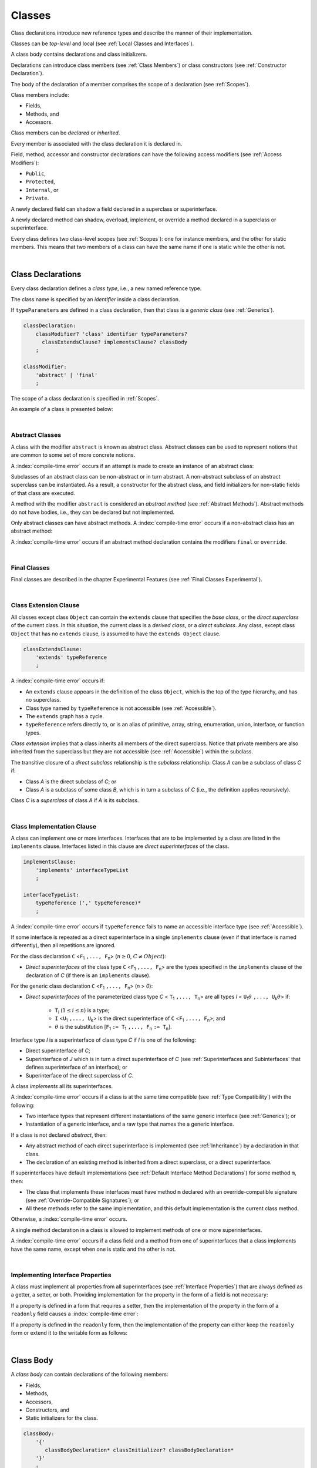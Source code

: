 ..
    Copyright (c) 2021-2024 Huawei Device Co., Ltd.
    Licensed under the Apache License, Version 2.0 (the "License");
    you may not use this file except in compliance with the License.
    You may obtain a copy of the License at
    http://www.apache.org/licenses/LICENSE-2.0
    Unless required by applicable law or agreed to in writing, software
    distributed under the License is distributed on an "AS IS" BASIS,
    WITHOUT WARRANTIES OR CONDITIONS OF ANY KIND, either express or implied.
    See the License for the specific language governing permissions and
    limitations under the License.

.. _Classes:

Classes
#######

.. meta:
    frontend_status: Done

Class declarations introduce new reference types and describe the manner
of their implementation.

Classes can be *top-level* and local (see :ref:`Local Classes and Interfaces`).

A class body contains declarations and class initializers.

Declarations can introduce class members (see :ref:`Class Members`) or class
constructors (see :ref:`Constructor Declaration`).

The body of the declaration of a member comprises the scope of a
declaration (see :ref:`Scopes`).

Class members include:

-  Fields,
-  Methods, and
-  Accessors.

.. index::
   class declaration
   reference type
   implementation
   class body
   field
   method
   accessor
   constructor
   instance
   member
   class initializer
   scope

Class members can be *declared* or *inherited*.

Every member is associated with the class declaration it is declared in.

Field, method, accessor and constructor declarations can have the following
access modifiers (see :ref:`Access Modifiers`):

-  ``Public``,
-  ``Protected``,
-  ``Internal``, or
-  ``Private``.

A newly declared field can shadow a field declared in a superclass or
superinterface.

A newly declared method can shadow, overload, implement, or override a method
declared in a superclass or superinterface.

Every class defines two class-level scopes (see :ref:`Scopes`): one for
instance members, and the other for static members. This means that two members
of a class can have the same name if one is static while the other is not.

.. index::
   class declaration
   access modifier
   field declaration
   method declaration
   accessor declaration
   constructor declaration
   shadowing
   implementing
   overriding
   superclass
   superinterface


|

.. _Class Declarations:

Class Declarations
******************

.. meta:
    frontend_status: Done

Every class declaration defines a *class type*, i.e., a new named
reference type.

The class name is specified by an *identifier* inside a class declaration.

If ``typeParameters`` are defined in a class declaration, then that class
is a *generic class* (see :ref:`Generics`).

.. index::
   class declaration
   class type
   reference type
   identifier
   generic class
   scope

.. code-block:: abnf

    classDeclaration:
        classModifier? 'class' identifier typeParameters?
          classExtendsClause? implementsClause? classBody
        ;

    classModifier:
        'abstract' | 'final'
        ;

The scope of a class declaration is specified in :ref:`Scopes`.

An example of a class is presented below:

.. code-block:: typescript
   :linenos:

    class Point {
      public x: number
      public y: number
      public constructor(x : number, y : number) {
        this.x = x
        this.y = y
      }
      public distanceBetween(other: Point): number {
        return Math.sqrt(
          (this.x - other.x) * (this.x - other.x) +
          (this.y - other.y) * (this.y - other.y)
        )
      }
      static origin = new Point(0, 0)
    }

|

.. _Abstract Classes:

Abstract Classes
================

.. meta:
    frontend_status: Done

A class with the modifier ``abstract`` is known as abstract class.
Abstract classes can be used to represent notions that are common
to some set of more concrete notions.

A :index:`compile-time error` occurs if an attempt is made to create
an instance of an abstract class:

.. code-block:: typescript
   :linenos:

   abstract class X {
      field: number
      constructor (p: number) { this.field = p }
   }
   let x = new X (666)
     // Compile-time error: Cannot create an instance of an abstract class.

Subclasses of an abstract class can be non-abstract or in turn abstract.
A non-abstract subclass of an abstract superclass can be instantiated. As a
result, a constructor for the abstract class, and field initializers
for non-static fields of that class are executed.

.. code-block:: typescript
   :linenos:

   abstract class Base {
      field: number
      constructor (p: number) { this.field = p }
   }

   class Derived extends Base {
      constructor (p: number) { super(p) }
   }

A method with the modifier ``abstract`` is considered an *abstract method*
(see :ref:`Abstract Methods`).
Abstract methods do not have bodies, i.e., they can be declared but not
implemented.

Only abstract classes can have abstract methods.
A :index:`compile-time error` occurs if a non-abstract class has
an abstract method:

.. code-block:: typescript
   :linenos:

   class Y {
     abstract method (p: string)
     /* Compile-time error: Abstract methods can only
        be within an abstract class. */
   }

A :index:`compile-time error` occurs if an abstract method declaration
contains the modifiers ``final`` or ``override``.

.. index::
   modifier
   abstract
   method
   non-abstract
   class
   subclass
   instance
   instantiation
   constructor
   initializer
   non-static
   field
   execution
   implementation
   abstract method
   final

|

.. _Final Classes:

Final Classes
=============

.. meta:
    frontend_status: Done

Final classes are described in the chapter Experimental Features (see
:ref:`Final Classes Experimental`).

.. index::
   modifier
   class
   final


|

.. _Class Extension Clause:

Class Extension Clause
======================

.. meta:
    frontend_status: Done

All classes except class ``Object`` can contain the ``extends`` clause that
specifies the *base class*, or the *direct superclass* of the current class.
In this situation, the current class is a *derived class*, or a
*direct subclass*. Any class, except class ``Object`` that has no ``extends``
clause, is assumed to have the ``extends Object`` clause.

.. index::
   class
   Object
   clause
   direct superclass
   base class
   superclass

.. code-block:: abnf

    classExtendsClause:
        'extends' typeReference
        ;

A :index:`compile-time error` occurs if:

-  An ``extends`` clause appears in the definition of the class ``Object``,
   which is the top of the type hierarchy, and has no superclass.

-  Class type named by ``typeReference`` is not accessible (see
   :ref:`Accessible`).

-  The ``extends`` graph has a cycle.

-  ``typeReference`` refers directly to, or is an alias of primitive,
   array, string, enumeration, union, interface, or function types.


*Class extension* implies that a class inherits all members of the direct
superclass. Notice that private members are also inherited from the superclass
but they are not accessible (see :ref:`Accessible`) within the subclass.

.. index::
   class
   Object
   superclass
   type
   enum type
   primitive type
   class type
   extends clause
   extends graph
   type argument
   inheritance

.. code-block:: typescript
   :linenos:

    class Base {
      // All methods are mutually accessible in the class where
          they were declared
      public publicMethod () {
        this.protectedMethod()
        this.privateMethod()
      }
      protected protectedMethod () {
        this.publicMethod()
        this.privateMethod()
      }
      private privateMethod () {
        this.publicMethod();
        this.protectedMethod()
      }
    }
    class Derived extends Base {
      foo () {
        this.publicMethod()    // OK
        this.protectedMethod() // OK
        this.privateMethod()   // compile-time error:
                               // the private method is inaccessible
      }
    }

The transitive closure of a *direct subclass* relationship is the *subclass*
relationship. Class *A* can be a subclass of class *C* if:

-  Class *A* is the direct subclass of *C*; or

-  Class *A* is a subclass of some class *B*,  which is in turn a subclass of
   *C* (i.e., the definition applies recursively).


Class *C* is a *superclass* of class *A* if *A* is its subclass.

.. index::
   transitive closure
   direct subclass
   subclass relationship
   subclass
   class

|

.. _Class Implementation Clause:

Class Implementation Clause
===========================

.. meta:
    frontend_status: Done

A class can implement one or more interfaces. Interfaces that are to
be implemented by a class are listed in the ``implements`` clause.
Interfaces listed in this clause are *direct superinterfaces*
of the class.

.. code-block:: abnf

    implementsClause:
        'implements' interfaceTypeList
        ;

    interfaceTypeList:
        typeReference (',' typeReference)*
        ;

A :index:`compile-time error` occurs if ``typeReference`` fails to name an
accessible interface type (see :ref:`Accessible`).

If some interface is repeated as a direct superinterface in a single
``implements`` clause (even if that interface is named differently), then all
repetitions are ignored.

.. index::
   class declaration
   implementation
   accessible interface type
   type argument
   interface
   direct superinterface
   implements clause

For the class declaration ``C`` <``F``:sub:`1` ``,..., F``:sub:`n`> (:math:`n\geq{}0`,
:math:`C\neq{}Object`):

- *Direct superinterfaces* of the class type ``C`` <``F``:sub:`1` ``,..., F``:sub:`n`>
  are the types specified in the ``implements`` clause of the declaration of *C*
  (if there is an ``implements`` clause).


For the generic class declaration ``C`` <``F``:sub:`1` ``,..., F``:sub:`n`> (*n* > *0*):

-  *Direct superinterfaces* of the parameterized class type *C*
   < ``T``:sub:`1` ``,..., T``:sub:`n`> are all types *I*
   < ``U``:sub:`1`:math:`\theta{}` ``,..., U``:sub:`k`:math:`\theta{}`> if:

    - ``T``:sub:`i` (:math:`1\leq{}i\leq{}n`) is a type;
    - ``I`` <``U``:sub:`1` ``,..., U``:sub:`k`> is the direct superinterface of
      ``C`` <``F``:sub:`1` ``,..., F``:sub:`n`>; and
    - :math:`\theta{}` is the substitution [``F``:sub:`1` ``:= T``:sub:`1` ``,..., F``:sub:`n` ``:= T``:sub:`n`].

.. index::
   class declaration
   parameterized class type
   generic class
   direct superinterface
   implements clause

Interface type *I* is a superinterface of class type *C* if *I* is one of the
following:

-  Direct superinterface of *C*;
-  Superinterface of *J* which is in turn a direct superinterface of *C*
   (see :ref:`Superinterfaces and Subinterfaces` that defines superinterface
   of an interface); or
-  Superinterface of the direct superclass of *C*.


A class *implements* all its superinterfaces.

A :index:`compile-time error` occurs if a class is at the same time
compatible (see :ref:`Type Compatibility`) with the following:

-  Two interface types that represent different instantiations of the same
   generic interface (see :ref:`Generics`); or
-  Instantiation of a generic interface, and a raw type that names the
   a generic interface.

.. index::
   class type
   direct superinterface
   superinterface
   interface
   superclass
   class
   interface type
   instantiation
   generic interface
   raw type

If a class is not declared *abstract*, then:

-  Any abstract method of each direct superinterface is implemented (see
   :ref:`Inheritance`) by a declaration in that class.
-  The declaration of an existing method is inherited from a direct superclass,
   or a direct superinterface.

If superinterfaces have default implementations (see
:ref:`Default Interface Method Declarations`) for some method ``m``, then:

- The class that implements these interfaces must have method ``m`` declared
  with an override-compatible signature (see :ref:`Override-Compatible Signatures`); or
- All these methods refer to the same implementation, and this default
  implementation is the current class method.


Otherwise, a :index:`compile-time error` occurs.

.. code-block:: typescript
   :linenos:

    interface I1 { foo () {} }
    interface I2 { foo () {} }
    class C1 implements I1, I2 {
       foo () {} // foo() from C1 overrides both foo() from I1 and foo() from I2
    }
    class C2 implements I1, I2 {
       // Compile-time error as foo() from I1 and foo() from I2 have different implementations
    }
    interface I3 extends I1 {}
    interface I4 extends I1 {}
    class C3 implements I3, I4 {
       // OK, as foo() from I3 and foo() from I4 refer to the same implementation
    }


A single method declaration in a class is allowed to implement methods of one
or more superinterfaces.

A :index:`compile-time error` occurs if a class field and a method from one
of superinterfaces that a class implements have the same name, except when one
is static and the other is not.

.. index::
   class type
   abstract class
   abstract method
   superinterface
   implementation
   overriding
   declaration
   class field
   method declaration
   inheritance
   superclass
   compile-time error
   implementation
   method body

|

.. _Implementing Interface Properties:

Implementing Interface Properties
=================================

.. meta:
    frontend_status: Done

A class must implement all properties from all superinterfaces (see
:ref:`Interface Properties`) that are always defined as a getter, a
setter, or both. Providing implementation for the property in the form of
a field is not necessary:

.. code-block-meta:


.. code-block:: typescript
   :linenos:

    interface Style {
      get color(): string
      set color(s: string)
    }

    class StyleClassOne implements Style {
      color: string = ""
    }

    class StyleClassTwo implements Style {
      private color_: string = ""

      get color(): string {
        return this.color_
      }

      set color(s: string) {
        this.color_ = s
      }
    }

If a property is defined in a form that requires a setter, then the
implementation of the property in the form of a ``readonly`` field causes
a :index:`compile-time error`:

.. code-block-meta:
   expect-cte

.. code-block:: typescript
   :linenos:

    interface Style {
      set color(s: string)
      writable: number
    }

    class StyleClassTwo implements Style {
      readonly color: string = "" // compile-time error
      readonly writable: number = 0  // compile-time error
    }

    function write_into_read_only (s: Style) {
      s.color = "Black"
      s.writable = 666
    }

    write_into_read_only (new StyleClassTwo)


If a property is defined in the ``readonly`` form, then the implementation of
the property can either keep the ``readonly`` form or extend it to the writable
form as follows:

.. code-block:: typescript
   :linenos:

    interface Style {
      get color(): string
      readonly readable: number
    }

    class StyleClassThree implements Style {
      get color(): string { return "Black" }
      set color(s: string) {} // OK!
      readable: number = 0  // OK!
    }

    function how_to_write (s: Style) {
      s.color = "Black" // compile-time error
      s.readable = 666 // compile-time error
      if (s instanceof StyleClassThree) {
        let s1 = s as StyleClassThree
        s1.color = "Black" // OK!
        s1.readable = 666 // OK!
      }
    }

    how_to_write (new StyleClassThree)




.. index::
   class
   implementation
   getter
   setter
   field

|

.. _Class Body:

Class Body
**********

.. meta:
    frontend_status: Done

A *class body* can contain declarations of the following members:

-  Fields,
-  Methods,
-  Accessors,
-  Constructors, and
-  Static initializers for the class.

.. code-block:: abnf

    classBody:
        '{'
           classBodyDeclaration* classInitializer? classBodyDeclaration*
        '}'
        ;

    classBodyDeclaration:
        accessModifier?
        ( constructorDeclaration
        | classFieldDeclaration
        | classMethodDeclaration
        | classAccessorDeclaration
        )
        ;

Declarations can be inherited or immediately declared in a class. Any
declaration within a class has a class scope. The class scope is fully
defined in :ref:`Scopes`.

.. index::
   class body
   declaration
   member
   field
   method
   accessor
   type
   class
   interface
   constructor
   class initializer
   inheritance
   scope

|

.. _Class Members:

Class Members
*************

.. meta:
    frontend_status: Done

Class members are as follows:

-  Members inherited from their direct superclass (see :ref:`Inheritance`),
   except class ``Object`` that cannot have a direct superclass.
-  Members declared in a direct superinterface (see
   :ref:`Superinterfaces and Subinterfaces`).
-  Members declared in the class body (see :ref:`Class Body`).


Class members declared ``private`` are not accessible (see :ref:`Accessible`)
to all subclasses of the class.

.. index::
   inheritance
   member
   direct superclass
   Object
   direct superinstance
   class body
   private
   subclass

Class members declared ``protected`` or ``public`` are inherited by subclasses
that are declared in a package other than the package containing the class
declaration.

Class members declared ``internal`` are accessible for the classes and
interfaces of the package the current class resides in.

Constructors and class initializers are not members, and are not inherited.

Members can be as follows:

-  Class fields (see :ref:`Field Declarations`),
-  Methods (see :ref:`Method Declarations`), and
-  Accessors (see :ref:`Accessor Declarations`).


A *method* is defined by the following:

#. *Type parameter*, i.e., the declaration of any type parameter of the
   method member.
#. *Argument type*, i.e., the list of types of arguments applicable to the
   method member.
#. *Return type*, i.e., the return type of the method member.
#. A ``throws``/``rethrows`` clause, i.e., an indication of the ability of a
   member method to raise exceptions.

Members can be as follows:

-  Static members that are not part of class instances, and can be accessed
   by using a qualified name notation (see :ref:`Names`) anywhere the class
   name or the interface name is accessible (see :ref:`Accessible`); and
-  Non-static, or instance members that belong to any instance of the class.


All names in both static and non-static class declaration scopes (see
:ref:`Scopes`) must be unique, i.e., fields and methods cannot have the
same name.

.. index::
   class
   member
   protected
   public
   inheritance
   subclass
   package
   declaration
   constructor
   initializer
   field
   method
   accessor
   return type
   argument type
   throws clause
   rethrows clause
   type parameter
   declaration scope

|

.. _Access Modifiers:

Access Modifiers
****************

.. meta:
    frontend_status: Partly

Access modifiers define how a class member or a constructor can be accessed.
Accessibility in |LANG| can be of the following kinds:

-  ``Private``,
-  ``Internal``,
-  ``Protected``, or
-  ``Public``.

The desired accessibility of class members and constructors can be explicitly
specified by the corresponding *access modifiers*:

.. code-block:: abnf

    accessModifier:
        'private'
        | 'internal'
        | 'protected'
        | 'public'
        ;

If no explicit modifier is provided, then a class member or a constructor
is implicitly considered ``public`` by default.

.. index::
   access modifier
   member
   constructor
   private
   public
   accessibility

|

.. _Private Access Modifier:

Private Access Modifier
=======================

.. meta:
    frontend_status: Done
    todo: only parsing is implemented, but checking isn't implemented yet, need libpandafile support too

The modifier ``private`` indicates that a class member or a constructor is
accessible (see :ref:`Accessible`) within its declaring class, i.e., a private
member or constructor *m* declared in a class *C* can be accessed only within
the class body of *C*:

.. code-block:: typescript
   :linenos:

    class C {
      private count: number
      getCount(): number {
        return this.count // ok
      }
    }

    function increment(c: C) {
      c.count++ // compile-time error – 'count' is private
    }

.. index::
   modifier
   private
   class member
   constructor
   accessibility
   declaring class
   class body

|

.. _Internal Access Modifier:

Internal Access Modifier
========================

.. meta:
    frontend_status: Partly
    todo: Implement in libpandafile, implement semantic, now it is parsed and ignored - #16088

The modifier ``internal`` is described in the chapter Experimental Features
(see :ref:`Internal Access Modifier Experimental`).

|

.. _Protected Access Modifier:

Protected Access Modifier
=========================

.. meta:
    frontend_status: Done

The modifier ``protected`` indicates that a class member or a constructor is
accessible (see :ref:`Accessible`) only within its declaring class and the
classes derived from that declaring class. A protected member *M* declared in
a class *C* can be accessed only within the class body of *C* or of a class
derived from *C*:

.. code-block:: typescript
   :linenos:

    class C {
      protected count: number
       getCount(): number {
         return this.count // ok
       }
    }

    class D extends C {
      increment() {
        this.count++ // ok, D is derived from C
      }
    }

    function increment(c: C) {
      c.count++ // compile-time error – 'count' is not accessible
    }

.. index::
   modifier
   method
   protected
   constructor
   accessibility
   class body
   declaring class

|

.. _Public Access Modifier:

Public Access Modifier
======================

.. meta:
    frontend_status: Done
    todo: spec needs to be clarified - "The only exception and panic here is that the type the member or constructor belongs to must also be accessible"

The modifier ``public`` indicates that a class member or a constructor can be
accessed everywhere, provided that the member or the constructor belongs to
a type that is also accessible (see :ref:`Accessible`).

.. index::
   modifier
   protected
   access
   public
   constructor

|

.. _Field Declarations:

Field Declarations
******************

.. meta:
    frontend_status: Done

*Field declarations* represent data members in class instances or static data
members (see :ref:`Static Fields`). Class instance fields are in fact class
instance variables (see :ref:`Variable Declarations`). 

.. code-block:: abnf

    classFieldDeclaration:
        fieldModifier* variableDeclaration
        ;

    fieldModifier:
        'static' | 'readonly'
        ;

A :index:`compile-time error` occurs if:

-  One and the same field modifier is used more than once in a field declaration.
-  Name of a field declared in the body of a class declaration is already
   used for a method of this class.
-  Name of a field declared in the body of a class declaration is already
   used for another field in the same declaration with the same static or
   non-static status.

A field declared by a class with a certain name *shadows* any accessible (see
:ref:`Accessible`) declaration of fields if they have the same name in
superclasses of the class. These are in fact different fields:

.. code-block:: typescript
   :linenos:

    class A {
      field = 1 // 'field' in class A has type number
      foo () { console.log (this) }
    }
    class B extends A {
      field = "a string" // 'field' in class B has type string
    }
    class C extends B {
      field = true // 'field' in class A has type boolean
    }

    let a:A = new A
    a.foo()
    a = new B
    a.foo()
    a = new C
    a.foo()

    // The output
    A {field: 1} 
    B {field: 1, field: "a string"} 
    C {field: 1, field: "a string", field: true} 


.. index::
   field declaration
   data member
   class instance
   field modifier
   class declaration
   shadowing
   access
   superclass
   class declaration body

Any static field can be accessed only with the qualification of a superclass or
of a superinterface name (see :ref:`Field Access Expression`).

In case of *shadowing*, a class can access all non-private fields of a
superclass and superinterfaces from its direct superclass and direct
superinterfaces, respectively, by using qualifications *this* or *super*.

A class can inherit more than one field or property with the same name from
its superinterfaces, or from both its superclass and superinterfaces. However,
an attempt to refer to such a field or property by its simple name within the
body of the class causes a :index:`compile-time error`.

The same field or property declaration can be inherited from an interface in
more than one way. In that case, the field or property is considered
to be inherited only once.

.. index::
   qualified name
   access
   class body
   shadowing
   shadowed field
   static field
   field access expression
   keyword super
   superclass
   type
   inheritance
   subclass
   private
   property declaration

|

.. _Static Fields:

Static Fields
=============

.. meta:
    frontend_status: Done

There are two categories of class or interface fields as follows:

- Static fields

  Static fields are declared with the modifier ``static``. A static field
  is not part of a class instance. There is one copy of a static field
  irrespective of how many instances of the class (even if zero) are
  eventually created.

  Static fields are always accessed by using a qualified name notation
  wherever the class or interface name is accessible (see :ref:`Accessible`).

- Instance, or non-static fields

  Instance fields belong to each instance of the class. An instance field
  is created for, and associated with a newly-created instance of a class,
  or of its superclass. An instance field is accessible (see :ref:`Accessible`)
  via the name of the instance.

.. index::
   static field
   instantiation
   instance
   initialization
   class
   superclass
   non-static field

|

.. _Readonly Constant Fields:

Readonly (Constant) Fields
==========================

.. meta:
    frontend_status: Done

A field that has the modifier ``readonly`` is a *readonly field*. Changing
the value of a readonly field after initialization is not allowed. Both static
and non-static fields can be declared *readonly fields*.

.. index::
   readonly field
   constant field
   initialization
   modifier
   static field
   non-static field
   execution
   constructor

|

.. _Field Initialization:

Field Initialization
====================

.. meta:
    frontend_status: Done

Any field must be initialized before the first use (see
:ref:`Field Access Expression`). The initialization is performed using the
result of evaluation of the following:

- Default values (see :ref:`Default Values for Types`), or
- A field initializer (see below), and then
- A class initializer of a static field (see :ref:`Class Initializer`), or
- A class constructor of a non-static field (see :ref:`Constructor Declaration`).

If none of the above is applicable, then a :index:`compile-time error` occurs.

*Field initializer* is an expression that is evaluated at compile time or
runtime. The result of successful evaluation is assigned into the field. The
semantics of field initializers is therefore similar to that of assignments
(see :ref:`Assignment`).

The following rules apply to an initializer in a static field declaration:

-  If the initializer uses the keywords ``this`` or ``super`` while calling
   a method (see :ref:`Method Call Expression`) or accessing a field (see
   :ref:`Field Access Expression`), then a :index:`compile-time error` occurs.
-  The initializer is evaluated, and the assignment is performed only once
   before the first access to this field.

``Readonly`` fields initialization never uses default values (see
:ref:`Default Values for Types`).

In a non-static field declaration, an initializer is evaluated at runtime.
The assignment is performed each time an instance of the class is created.

The instance field initializer expression cannot do the following:

- Call methods that use ``this`` or ``super``;
- Use ``this`` directly (as an argument of function calls or in assignments);
- Use uninitialized fields of the current object.

If the initializer expression contains one of the above patterns, then a
:index:`compile-time error` occurs.

If allowed in the code, the above restrictions can break the consistency of
class instances as shown in the following examples:

.. code-block:: typescript
   :linenos:

    class C {
        a = this // Compile-time error as 'this' is not fully initialized
        b = a.c // Refers to a non-initialized 'c' field of the same object
        c = a.b // Refers to a non-initialized 'b' field of the same object

        f1 = this.foo() // Compile-time error as 'this' is used as an argument
        f2 = "a string field"
        foo (): string {
           console.log (this.f1, this.f2) // Fields are not yet initialized
           return this.f2
        }

    }

The compiler could determine the right order of fields initialization.
A :index:`compile-time error` occurs if the order cannot be determined or 
circular dependencies are identified:

.. code-block:: typescript
   :linenos:

    class X {
        // The initialization order could be determined
        a = this.b + this.c // 'a' is to be initialized third
        b = 1               // 'b' is to be initialized first
        c = this.b + 1      // 'c' is to be initialized second

        // The initialization order can be textually defined by the programmer
        b = 1               // 'b' is to be initialized first
        c = this.b + 1      // 'c' is to be initialized second
        a = this.b + this.c // 'a' is to be initialized third

        // The initialization  order cannot be determined
        f1 = this.f2 + this.f3 
           // Compile-time error: circular dependency between 'f1' and 'f2'
        f2 = this.f1 + this.f3
        f3 = 666

    }


.. index::
   initializer
   non-static field
   field declaration
   initialization
   assignment
   variable
   access
   object
   assignment
   evaluation
   creation
   access
   static field
   instance
   class

Additional restrictions (as specified in :ref:`Exceptions and Errors Inside Field Initializers`)
apply to variable initializers that refer to the fields that cannot be
initialized yet.

|

.. _Method Declarations:

Method Declarations
*******************

.. meta:
    frontend_status: Done

*Methods* declare executable code that can be called:

.. code-block:: abnf

    classMethodDeclaration:
        methodOverloadSignature*
        methodModifier* typeParameters? identifier signature block?
        ;

    methodModifier:
        'abstract'
        | 'static'
        | 'final'
        | 'override'
        | 'native'
        | 'async'
        ;

*Overloading signature* of a method allows calling a method in different ways.

The identifier of ``classMethodDeclaration`` is the method name that can be
used to refer to a method (see :ref:`Method Call Expression`).

A :index:`compile-time error` occurs if:

-  The method modifier appears more than once in a method declaration.
-  The body of a class declaration declares a method but the name of that
   method is already used for a field in the same declaration.
-  The body of a class declaration declares two same-name methods with
   overload-equivalent signatures (see :ref:`Overload-Equivalent Signatures`)
   as members of that body of a class declaration.

.. index::
   method declaration
   overload signature
   identifier
   method
   method modifier
   class declaration
   overload-equivalent signature
   class declaration body

|

.. _Static Methods:

Static Methods
==============

.. meta:
    frontend_status: Done

A method declared in a class with the modifier ``static`` is a *static method*.

A :index:`compile-time error` occurs if:

-  The method declaration contains another modifier (``abstract``, ``final``,
   or ``override``) along with the modifier ``static``.
-  The header or body of a class method includes the name of a type parameter
   of the surrounding declaration.

Static methods are always called without reference to a particular object. As
a result, a :index:`compile-time error` occurs if keywords ``this`` or ``super``
are used inside a static method.

.. index::
   static method
   keyword this
   keyword super
   keyword abstract
   keyword final
   keyword override
   keyword static
   class method header
   class method body
   type parameter

|

.. _Instance Methods:

Instance Methods
================

.. meta:
    frontend_status: Done

A method that is not declared static is called *non-static method*, or
an *instance method*.

An instance method is always called with respect to an object that becomes
the current object the keyword ``this`` refers to during the execution
of the method body.

.. index::
   static method
   instance method
   non-static method
   keyword this
   method body

|

.. _Abstract Methods:

Abstract Methods
================

.. meta:
    frontend_status: Done

An *abstract* method declaration introduces the method as a member along
with its signature but without an implementation. An abstract method is
declared with the modifier ``abstract`` in its declaration.

Non-abstract methods can be referred to as *concrete methods*.

A :index:`compile-time error` occurs if:

-  An abstract method is declared private.
-  The method declaration contains another modifier (``static``, ``final``,
   ``native``, or ``async``) along with the modifier ``abstract``.
-  The declaration of an abstract method *m* does not appear directly within an
   abstract class *A*.
-  Any non-abstract subclass of *A* (see :ref:`Abstract Classes`) does not
   provide an implementation for *m*.

An abstract method can be overridden by another abstract method declaration
provided by an abstract subclass.

A :index:`compile-time error` occurs if an abstract method overrides a
non-abstract instance method.

.. index::
   abstract method declaration
   abstract method
   non-abstract instance method
   non-abstract method
   signature
   keyword abstract
   keyword static
   keyword final
   keyword native
   private
   abstract class
   overriding


|

.. _Final Methods:

Final Methods
=============

.. meta:
    frontend_status: Done

Final methods are described in the chapter Experimental Features (see
:ref:`Final Methods Experimental`).

|

.. _Async Methods:

Async Methods
=============

.. meta:
    frontend_status: Done

Async methods are described in the chapter Experimental Features (see
:ref:`Experimental Async Methods`).

|

.. _Override Methods:

Overriding Methods
==================

.. meta:
    frontend_status: Done

The ``override`` modifier indicates that an instance method in a superclass is
overridden by the corresponding instance method from a subclass (see
:ref:`Overloading and Overriding`).

The usage of the modifier ``override`` is optional but strongly recommended as
it makes the overriding explicit.

A :index:`compile-time error` occurs if:

-  A method marked with the modifier ``override`` does not override a method
   from a superclass.
-  A method declaration contains modifiers ``abstract`` or ``static``
   along with the modifier ``override``.


If the signature of the overridden method contains parameters with default
values (see :ref:`Optional Parameters`), then the overriding method always
uses the default parameter values of the overridden method.

A :index:`compile-time error` occurs if a parameter in the overriding method
has a default value.

.. index::
   keyword override
   keyword abstract
   keyword static
   final method
   signature
   overriding
   method
   superclass
   instance
   subclass
   default value
   overridden method
   overriding method

|

.. _Native Methods:

Native Methods
==============

.. meta:
    frontend_status: Done

Native methods are described in the chapter Experimental Features (see
:ref:`Native Methods Experimental`).

|

.. _Method Overload Signatures:

Method Overload Signatures
==========================

.. meta:
    frontend_status: None
    todo: implement TS overload signature #16181

|LANG| allows specifying a method that has several *overload signatures*,
i.e., several method headers that have the same name followed by one
implementation body.

.. index::
   native method
   method overload
   overload signature
   implementation
   function overload signature
   method overload signature

.. code-block:: abnf

    methodOverloadSignature:
        methodModifier* identifier signature
        ;

A :index:`compile-time error` occurs if the method implementation is not
present, or does not immediately follow the declaration.

A call of a method with overload signatures is always a call of the
implementation method.

The example below has one overload signature parameterless; the other
two have one parameter each:

.. index::
   method implementation
   method declaration
   method overload signature
   overload signature

.. code-block:: typescript
   :linenos:

    class C {
        foo(): void           // 1st signature
        foo(x: string): void  // 2nd signature
        foo(x?: string): void // implementation signature
        {
            console.log(x)
        }
    }
    let c = new C()
    c.foo()          // ok, call fits 1st and 3rd signatures
    c.foo("aa")      // ok, call fits 2nd and 3rd signatures
    c.foo(undefined) // ok, call fits the 3rd signature

The call ``c.foo()`` is executed as a call of the implementation method with
the ``undefined`` argument. The call ``c.foo(x)`` is executed as a call of the
implementation method with an argument.

*Overload signature* compatibility requirements are described in
:ref:`Overload Signature Correctness Check`.

In addition, a :index:`compile-time error` occurs if not **all** of the
following requirements are met:

-  Overload signatures and the implementation method have the same access
   modifier.
-  All overload signatures and the implementation method are static or
   non-static.
-  All overload signatures and the implementation method are final or
   non-final.
-  Overload signatures are not native (however, native implementation
   method is allowed).
-  Overload signatures are not abstract.

.. index::
   execution
   call
   signature
   overload signature-compatible
   overload signature
   access modifier
   public
   private
   protected
   abstract
   native implementation method
   final implementation method
   non-final implementation method
   static implementation method
   non-static implementation method

|

.. _Method Body:

Method Body
===========

.. meta:
    frontend_status: Done

A *method body* is a block of code that implements a method. A semicolon, or
an empty body (i.e., no body at all) indicate the absence of the implementation.

An abstract or native method must have an empty body.

In particular, a :index:`compile-time error` occurs if:

-  The body of an abstract or native method declaration is a block.
-  The method declaration is neither abstract nor native, but its body
   is either empty or a semicolon.


See :ref:`Return Statements` for the rules that apply to return statements
in a method body.

A :index:`compile-time error` occurs if a method is declared to have a return
type, but its body can complete normally (see :ref:`Normal and Abrupt Statement Execution`).

.. index::
   method body
   block
   implementation
   implementation method
   abstract method
   native method
   method declaration
   return statement
   return type

|



.. _Accessor Declarations:

Accessor Declarations
*********************

.. meta:
    frontend_status: Done

Accessors are often used instead of fields to add additional control for
operations of getting or setting a field value. An accessor can be either
a getter or a setter.

.. code-block:: abnf

    classAccessorDeclaration:
        accessorModifier*
        ( 'get' identifier '(' ')' returnType block?
        | 'set' identifier '(' parameter ')' block?
        )
        ;

    accessorModifier:
        'abstract'
        | 'static'
        | 'final'
        | 'override'
        ;

Accessor modifiers are a subset of method modifiers. The allowed accessor
modifiers have exactly the same meaning as the corresponding method modifiers.
See :ref:`Abstract Methods` for the modifier ``abstract``,
:ref:`Static Methods` for the modifier ``static``, :ref:`Final Methods`
for the modifier ``final``, and :ref:`Override Methods` for the modifier
``override``.

.. index::
   access declaration
   field
   field value
   accessor
   getting
   setting
   getter
   setter
   expression
   accessor modifier
   method modifier
   abstract
   static method
   final method
   override method

.. code-block:: typescript
   :linenos:

    class Person {
      private _age: number = 0
      get age(): number { return this._age }
      set age(a: number) {
        if (a < 0) { throw new Error("wrong age") }
        this._age = a
      }
    }

A *get-accessor* (*getter*) must not have parameters but must have an
explicit return type. A *set-accessor* (*setter*) must have a single parameter
and no return type. The use of getters and setters looks the same as the use of
fields. A :index:`compile-time error` occurs if:

-  Getters or setters are used as methods;
-  *Set-accessor* (*setter*) has a single parameter that is optional (see
   :ref:`Optional Parameters`):

.. code-block:: typescript
   :linenos:

    class Person {
      private _age: number = 0
      get age(): number { return this._age }
      set age(a: number) {
        if (a < 0) { throw new Error("wrong age") }
        this._age = a
      }
    }

    let p = new Person()
    p.age = 25        // setter is called
    if (p.age > 30) { // getter is called
      // do something
    }
    p.age(17) // Compile-time error: setter is used as a method
    let x = p.age() // Compile-time error: getter is used as a method

    class X {
        set x (p?: Object) {} // Compile-time error: setter has optional parameter
    }


A class can define a getter, a setter, or both with the same name.
If both a getter and a setter with a particular name are defined,
then both must have the same accessor modifiers. Otherwise, a
:index:`compile-time error` occurs.

Accessors can be implemented by using a private field or fields to store the
data (as in the example above).

.. index::
   accessor
   getter
   setter
   explicit return type
   return value
   parameter
   private field
   class
   compile-time error
   accessor modifier

.. code-block:: typescript
   :linenos:

    class Person {
      name: string = ""
      surname: string = ""
      get fullName(): string {
        return this.surname + " " + this.name
      }
    }
    console.log (new Person.fullName)

A name of an accessor cannot be the same as that of a non-static field, or of a
method of a class or an interface. Otherwise, a :index:`compile-time error`
occurs. Moreover, a name of an accessor cannot be the same as that of another
accessor for overloading is not allowed:

.. code-block:: typescript
   :linenos:

    class Person1 {
      name: string = ""
      get name(): string { // Compile-time error: getter name clashes with the field name
          return this.name
      }
      set name(a_name: string) { // Compile-time error: setter name clashes with the field name
          this.name = a_name
      }
    }

    class Person2 {
      set name(name: string) {}
      set name(name: number) {} // Compile-time error: setters overloading is not permitted
      get name(): string {  return "A name" }
      get name(): number {  return 100 }  // Compile-time error: getters overloading is not permitted
    }


In the process of inheriting and overriding (see :ref:`Overloading and Overriding`),
accessors behave as methods. The getter parameter type follows the covariance
pattern, and the setter parameter type follows the contravariance pattern (see
:ref:`Override-Compatible Signatures`):

.. code-block:: typescript
   :linenos:

    class Base {
      get field(): Base { return new Base }
      set field(a_field: Derived) {}
    }
    class Derived extends Base {
      override get field(): Derived { return new Derived }
      override set field(a_field: Base) {}
    }
    function foo (base: Base) {
       base.field = new Derived // setter is called
       let b: Base = base.field // getter is called
    }
    foo (new Derived)


|

.. _Class Initializer:

Class Initializer
*****************

.. meta:
    frontend_status: Done

When a class is initialized, the *class initializer* declared in the class is
executed along with all *class initializers* of all superclasses. The order of
execution is from the top superclass to the current class. Class initializers
(along with field initializers for static fields as described in
:ref:`Field Initialization`) ensure that all static fields receive their
initial values before the first use.

.. code-block:: abnf

    classInitializer
        : 'static' block
        ;

A :index:`compile-time error` occurs if a class initializer contains the
following:

-  A ``return <expression>`` statement (see :ref:`Return Statements`).
-  A ``throw`` statement (see :ref:`Throw Statements`) without a surrounding
   ``try`` statement (see :ref:`Try Statements`) to handle the error or exception.
-  Keywords ``this`` (see :ref:`this Expression`) or ``super`` (see
   :ref:`Method Call Expression` and :ref:`Field Access Expression`), or any
   type of a variable declared outside the class initializer.


Restrictions of class initializers’ ability to refer to static fields (even
those within the scope) are specified in :ref:`Exceptions and Errors Inside Field Initializers`.
Class initializers cannot throw exceptions as they are effectively
non-throwing functions (see :ref:`Non-Throwing Functions`).

.. index::
   class initializer
   execution
   static field
   field initialization
   initial value
   compile-time error
   return expression statement
   throw statement
   try statement
   keyword this
   keyword super
   method call
   field access
   restriction
   scope
   exception
   error
   non-throwing function

|

.. _Constructor Declaration:

Constructor Declaration
***********************

.. meta:
    frontend_status: Done
    todo: Explicit Constructor Call - "Qualified superclass constructor calls" - not implemented, need more investigation (inner class)

*Constructors* are used to initialize objects that are instances of class.

A *constructor declaration* starts with the keyword ``constructor``, and has no
name. In any other syntactical aspect, a constructor declaration is similar to
a method declaration with no return type.

.. code-block:: abnf

    constructorDeclaration:
        constructorOverloadSignature*
        'constructor' '(' parameterList? ')' throwMark? constructorBody
        ;

    throwMark:
        'throws'
        | 'rethrows'
        ;

Constructors are called by the following:

-  Class instance creation expressions (see :ref:`New Expressions`);
-  Conversions and concatenations caused by the string concatenation operator
   '``+``' (see :ref:`String Concatenation`); and
-  Explicit constructor calls from other constructors (see :ref:`Constructor Body`).

Access to constructors is governed by access modifiers (see
:ref:`Access Modifiers` and :ref:`Scopes`). Declaring a constructor
inaccessible prevents class instantiation from using this constructor.
If the only constructor is declared inaccessible, then no class instance
can be created.

A :index:`compile-time error` occurs if two constructors in a class are
declared, and have identical signatures.

See :ref:`Throwing Functions` for the ``throws``, and :ref:`Rethrowing Functions`
for the ``rethrows`` mark.

.. index::
   constructor
   constructor declaration
   object
   creation
   instance
   instance creation
   instance creation expression
   expression
   class
   keyword constructor
   class instance
   concatenation
   conversion
   string concatenation operator
   explicit constructor call
   throwing function
   rethrowing function
   throws mark
   rethrows mark
   scope
   compile-time error
   access modifier
   access
   class instantiation
   signature

|

.. _Formal Parameters:

Formal Parameters
=================

.. meta:
    frontend_status: Done

The syntax and semantics of a constructor’s formal parameters are identical
to those of a method.

.. _Constructor Overload Signatures:

Constructor Overload Signatures
===============================

.. meta:
    frontend_status: None
    todo: implement TS overload signature #16181

|LANG| allows specifying a constructor that can be called in different ways by
providing *overload signatures*, i.e., several constructor headers which are
followed by one constructor implementation body.

.. index::
   overload signature
   constructor overload signature

.. code-block:: abnf

    constructorOverloadSignature:
        accessModifier? 'constructor' signature
        ;

A :index:`compile-time error` occurs if the constructor implementation is not
present, or does not immediately follow the declaration.

A call of a constructor with overload signature is always a call of the
constructor implementation body.

The example below has one overload signature parameterless, and others have one
parameter each:

.. code-block:: typescript
   :linenos:

    class C {
        constructor()           // 1st signature
        constructor(x: string)  // 2nd signature
        constructor(x?: string) // 3rd - implementation signature
        {
            console.log(x)
        }
    }
    new C()          // ok, fits the 1st and 3rd signatures
    new C("aa")      // ok, fits the 2nd and 3rd signatures
    new C(undefined) // ok, fits 3rd signature

The new expression (see :ref:`New Expressions`) ``new C()`` leads to a call of
the constructor implementation with the argument  ``undefined``. The ``new C(x)``
creates an object calling constructor implementation with 'x' as an argument.

*Overload signature* compatibility requirements are described in
:ref:`Overload Signature Correctness Check`.

A :index:`compile-time error` occurs if at least two different overload
signatures or implementation signatures have different *access modifiers*.

.. code-block:: typescript
   :linenos:

    class Incorrect {
        // Constructors have different access modifiers
        private constructor()             // private 1st signature
        protected constructor(x: string)  // protected 2nd signature
        constructor(x?: string)           // public 3rd - implementation signature
        {}
    }


|

.. _Constructor Body:

Constructor Body
================

.. meta:
    frontend_status: Done

The constructor body must provide correct initialization of new class instances.
Constructors have two variations:

- *Primary constructor* that initializes its instance [1]_ own fields directly;

- *Secondary constructor* that uses another same-class constructor to initialize
  its instance fields.

The syntax of both variations is the same:

.. code-block:: abnf

    constructorBody:
        '{' statement* constructorCall? statement* '}'
        ;

    constructorCall:
        'this' arguments
        | 'super' arguments
        ;


The high-level sequence of a *primary constructor* body includes the following:

1. Optional arbitrary code that does not use ``this`` or ``super``.

2. Mandatory call to ``super([arguments])`` (see :ref:`Explicit Constructor Call`)
   if a class has an extension clause (see :ref:`Class Extension Clause`).

3. Implicitly added compiler-generated code that:

    - Sets default values for instance own fields.

    - Executes instance own field initializers in a valid order determined by
      the compiler. If the compiler detects a circular reference, then a
      :index:`compile-time error` occurs.

4. Arbitrary code that guarantees all remaining instance fields (if any) are
   initialized but does not:

    - Use the value of an instance field before its initialization.
    - Call any instance method before all instance own fields are initialized.

5. Optional arbitrary code.

The example below shows *primary constructors*:

.. code-block:: typescript
   :linenos:

    class Point {
      x: number
      y: number
      constructor(x: number, y: number) {
        this.x = x
        this.y = y
      }
    }

    class ColoredPoint extends Point {
      static readonly WHITE = 0
      static readonly BLACK = 1
      color: number
      constructor(x: number, y: number, color: number) {
        super(x, y) // calls base class constructor
        this.color = color
      }
    }

.. index::
   statement
   constructor body
   constructor call
   direct superclass


The high-level sequence of a *secondary constructor* body includes the following:

1. Optional arbitrary code that does not use ``this`` or ``super``.

2. Call to another same-class constructor ``this([arguments])`` with arguments.

3. Optional arbitrary code.

The example below shows *primary* and *secondary* constructors:

.. code-block-meta:

.. code-block:: typescript
   :linenos:

    class ColoredPoint extends Point {
      static readonly WHITE = 0
      static readonly BLACK = 1
      color: number

      // primary constructor:
      constructor(x: number, y: number, color: number) {
        super(x, y) // calls base class constructor as class has 'extends'
        this.color = color
      }
      // secondary constructor:
      constructor(color: number) {
        this(0, 0, color)
      }
    }


A :index:`compile-time error` occurs if a constructor calls itself, directly or
indirectly, through a series of one or more explicit constructor calls
using ``this``.

A constructor body looks like a method body (see :ref:`Method Body`), except
for the semantics as described above. Explicit return of a value (see
:ref:`Return Statements`) is prohibited. On the opposite, a constructor body
can use a return statement without an expression.

A constructor body must not use fields of a created object before the fields
are initialized: ``this`` can be passed as an argument only after each object
field receives an initial value. The checks are performed by the compiler.
If the compiler finds a violation, then a :index:`compile-time error` occurs.

A constructor body can have no more than one call to the current class or
direct superclass constructor. A :index:`compile-time error` occurs otherwise.

.. index::
   compile-time error
   constructor call
   constructor body
   superclass
   direct superclass
   argument
   primordial class
   Object
   method body
   return statement
   expression
   this
   super()

|

.. _Explicit Constructor Call:

Explicit Constructor Call
=========================

.. meta:
    frontend_status: Done

There are two kinds of *explicit constructor call* statements:

-  *Alternate constructor calls* that begin with the keyword ``this``, and
   can be prefixed with explicit type arguments (see :ref:`Type Arguments`)
   (used to call an alternate same-class constructor).
-  *Superclass constructor calls* (used to call a constructor from
   the direct superclass) called *unqualified superclass constructor calls*
   that begin with the keyword ``super``, and can be prefixed with explicit
   type arguments.


A :index:`compile-time error` occurs if the constructor body of an explicit
constructor call statement:

-  Refers to any non-static field or instance method; or
-  Uses the keywords ``this`` or ``super`` in any expression.

.. index::
   constructor call
   constructor call statement
   alternate constructor call
   keyword this
   superclass constructor call
   direct superclass constructor
   unqualified superclass constructor call statement
   keyword super
   prefix
   explicit type argument
   compile-time error
   constructor body
   non-static field
   instance method
   superclass
   expression
   instantiation
   enclosing
   qualified superclass constructor call statement
   static context


An ordinary method call evaluates an alternate constructor call statement
left-to-right. The evaluation starts from arguments, proceeds to constructor,
and then the constructor is called.

The process of evaluation of a superclass constructor call statement is
performed as follows:

.. index::
   expression
   qualified superclass constructor call statement
   subclass
   access
   scope
   method call
   evaluation
   alternate constructor call statement
   argument
   constructor
   superclass constructor call statement

1. If instance *i* is created, then the following procedure is used to
   determine *i*'s immediately enclosing instance with respect to *S*
   (if available):

   -  If the declaration of *S* occurs in a static context, then *i* has no
      immediately enclosing instance with respect to *S*.

   -  If the superclass constructor call is unqualified, then *S* must be a
      local class.

      If *S* is a local class, then the immediately enclosing type declaration
      of *S* is *O*.

      If *n* is an integer (:math:`n\geq{}1`), and *O* is the *n*’th
      lexically enclosing type declaration of *C*, then *i*'s immediately
      enclosing instance with respect to *S* is the *n*’th lexically enclosing
      instance of ``this``.

.. index::
   instance
   creation
   enclosing instance
   static context
   superclass constructor call
   qualified superclass constructor call
   unqualified superclass constructor call
   enclosing type declaration
   integer
   lexically enclosing type declaration
   lexically enclosing instance
   expression
   evaluation

2. After *i*'s immediately enclosing instance with respect to *S* (if available)
   is determined, the evaluation of the superclass constructor call statement
   continues left-to-right. The arguments to the constructor are evaluated, and
   then the constructor is called.

3. If the superclass constructor call statement completes normally after all,
   then all non-static field initializers of *C* are executed. *I* is executed
   before *J* if a non-static field initializer *I* textually precedes another
   non-static field initializer *J*.


   Non-static field initializers are executed if the superclass constructor
   call:

   -  Has an explicit constructor call statement; or
   -  Is implicit.


   An alternate constructor call does not perform the implicit execution.

.. index::
   immediately enclosing instance
   evaluation
   superclass constructor call
   superclass constructor call statement
   argument
   constructor
   non-static field initializer
   execution
   alternate constructor call statement

|

.. _Default Constructor:

Default Constructor
===================

.. meta:
    frontend_status: Done

If a class contains no constructor declaration, then a default constructor
is implicitly declared. This guarantees that every class has effectively at
least one constructor. The form of a default constructor is as follows:

-  Default constructor has modifier ``public`` (see :ref:`Access Modifiers`).

-  Default constructor has no ``throws`` or ``rethrows`` clauses.

-  The default constructor body contains a call to a superclass constructor
   with no arguments except the primordial class ``Object``. The default
   constructor body for the primordial class ``Object`` is empty.

A :index:`compile-time error` occurs if a default constructor is implicit, but
the superclass:

-  Has no accessible (see :ref:`Accessible`) constructor without parameters;
   and
-  Has a constructor without parameters but with ``throws`` or ``rethrows``
   clauses.

.. code-block:: typescript
   :linenos:

   // Class declarations without constructors
   class Object {}
   class Base {}
   class Derived extends Base {}


   // Class declarations with default constructors declared implicitly
   class Object {
     constructor () {} // Empty body - as there is no supercalss
   }
   // Default constructors added
   class Base { constructor () { super () } }
   class Derived extends Base { constructor () { super () } }

   // Example of an error case #1
   class A {
       private constructor () {}
   }
   class B extends A {} // No constructor in B
   // During compilation of B
   class B extends A { constructor () { super () } } // Default constructor added
   // And it leads to compile-time error as default constructor calls super()
   // which is private and inaccessible

   // Example of an error case #2
   class A {
       constructor () throws {}
   }
   class B extends A {} // No constructor in B
   // During compilation of B
   class B extends A { constructor () { super () } } // Default constructor added
   // And it leads to compile-time error as default constructor is not marked as throws
   // but it calls super() which throws


.. index::
   default constructor
   constructor declaration
   field
   default value
   top-level class
   local class
   access modifier
   throws clause
   rethrows clause
   primordial class
   Object
   compile-time error
   accessible constructor

|

.. _Inheritance:

Inheritance
***********

.. meta:
    frontend_status: Done

Class *C* inherits all accessible (see :ref:`Accessible`) members from its
direct superclass and direct superinterfaces, and optionally overrides or hides
some of the inherited members.

An accessible member is a public, protected, or internal member in the
same package as *C*.

If *C* is not abstract, then it must implement all inherited abstract methods.
The method of each inherited abstract method must be defined with
*override-compatible* signatures (see :ref:`Override-Compatible Signatures`).

Semantic checks for inherited method and accessors are described in
:ref:`Overloading and Overriding in Classes`.

Constructors from the direct superclass of *C*  are not subject of overloading
and overriding because such constructors are not accessible (see
:ref:`Accessible`) in *C* directly, and can only be called from a constructor
of *C* (see :ref:`Constructor Body`).

If *C* defines a static or instance field *F* with the same name as that of
a field accessible (see :ref:`Accessible`) from its direct superclass, then *F*
hides the inherited field.

.. code-block:: typescript
   :linenos:

   interface Interface {
      foo()
      static foo() { /* some method body */ }
   }
   class Base {
      foo() { /* Base class method body */ }
      // foo() is declared in class Base

      static foo () { /* Base class static method body */ }
   }
   class Derived extends Base implements Interface {
      override foo() { /* Derived class method body */ }
      // foo() is both 
      //   - overridden in class Derived, and
      //   - implements foo() from the Interface

      // static foo() inherited from Base hides static foo() from Interface
   }

   let target: Interface = new Derived
   target.foo()  // this is a call to an instance method foo() overridden in class Derived

   Interface.foo()  // this is a call to a static method foo() declared in Interface
   Base.foo()  // this is a call to a static method foo() declared in Base
   Derived.foo() // this is a call to a static method foo() declared in Derived
  

.. index::
   inheritance
   direct superclass
   static method
   instance method
   public
   protected
   package
   signature
   abstract method
   direct superinterface

|

.. _Local Classes and Interfaces:

Local Classes and Interfaces
****************************

.. meta:
    frontend_status: Done

Local classes and interfaces (see :ref:`Interfaces`) are declared within the
body of a function, method, or any block delimited by balanced braces in a
group of zero or more statements.

Names of local classes and interfaces are visible only within the scope they
are declared in. When declared in a scope, names of local classes and
interfaces have access to entities visible within this scope, and capture the
entities they use from this scope. Function/method parameters and local
variables can be used and thus captured.

A :index:`compile-time error` occurs if:

-  A local class or interface declaration has access modifier ``public``,
   ``protected``, or ``private``.
-  A local class or interface declaration members have access modifier
   ``public``, ``protected``, ``private``, or ``export``.


The example below shows local classes and interfaces in a top-level function:

.. code-block:: typescript
   :linenos:

    function foo (parameter: number) {
      let local: string = "function local"
      interface LocalInterface { // Local interface in a top-level function
        method ()     // It has a method
        field: string // and a property
      }
      class LocalClass implements LocalInterface { // Class implements interface
        // Local class in a top-level function
        method () { console.log ("Instance field = ", this.field, " par = ", parameter, " loc = ", local) }
        field: string = "`instance field value`"
        static method () { console.log ("Static field = ", LocalClass.field) }
        static field: string = "`class/static field value`"
      }
      let lc: LocalInterface  = new LocalClass
        // Both local types can be freely used in the top-level function scope
      lc.method()
      LocalClass.method()
    }


The example below shows local classes and interfaces in a class method. The
algorithm is similar to that in a top-level function. However, the
surrounding class members are not accessible (see :ref:`Accessible`) from local
classes:

.. code-block:: typescript
   :linenos:

    class A_class {
      field: number = 1234 // Not visible for the local class
      method (parameter: number) {
        let local: string = "instance local"
        interface LocalInterface {
           method ()
           field: string
        }
        class LocalClass implements LocalInterface {
           method () { console.log ("Instance field = ", this.field, " par = ", parameter, " loc = ", local) }
           field: string = "`instance field value`"
           static method () { console.log ("Static field = ", LocalClass.field) }
           static field: string = "`class/static field value`"
        }
        let lc: LocalInterface  = new LocalClass
        lc.method()
        LocalClass.method()
      }
      static method (parameter: number) {
        let local: string = "class/static local"
        interface LocalInterface {
           method ()
           field: string
        }
        class LocalClass implements LocalInterface {
           method () { console.log ("Instance field = ", this.field, " par = ", parameter, " loc = ", local) }
           field: string = "`instance field value`"
           static method () { console.log ("Static field = ", LocalClass.field) }
           static field: string = "`class/static field value`"
        }
        let lc: LocalInterface  = new LocalClass
        lc.method()
        LocalClass.method()
      }
    }


-------------

.. [1]
   Class own fields here means fields declared within the class.

.. raw:: pdf

   PageBreak


